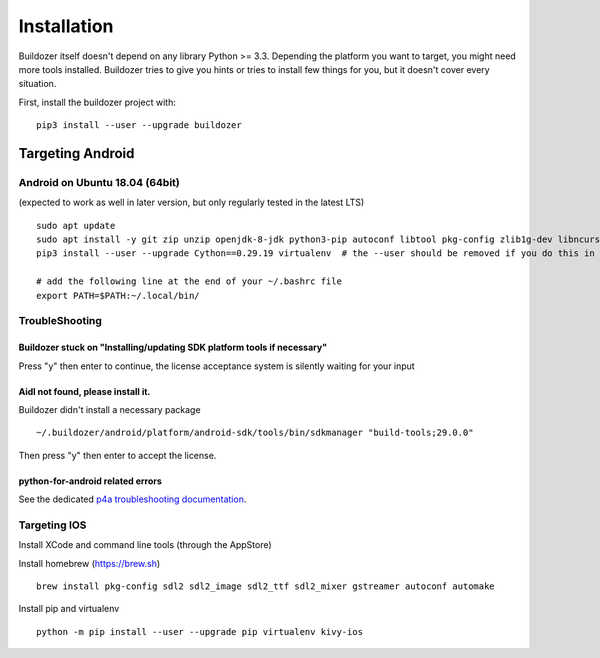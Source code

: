 Installation
============

Buildozer itself doesn't depend on any library Python >= 3.3.
Depending the platform you want to target, you might need more tools installed.
Buildozer tries to give you hints or tries to install few things for
you, but it doesn't cover every situation.

First, install the buildozer project with::

    pip3 install --user --upgrade buildozer

Targeting Android
-----------------

Android on Ubuntu 18.04 (64bit)
~~~~~~~~~~~~~~~~~~~~~~~~~~~~~~~

(expected to work as well in later version, but only regularly tested in the latest LTS)

::

    sudo apt update
    sudo apt install -y git zip unzip openjdk-8-jdk python3-pip autoconf libtool pkg-config zlib1g-dev libncurses5-dev libncursesw5-dev libtinfo5 cmake libffi-dev libssl-dev
    pip3 install --user --upgrade Cython==0.29.19 virtualenv  # the --user should be removed if you do this in a venv

    # add the following line at the end of your ~/.bashrc file
    export PATH=$PATH:~/.local/bin/


TroubleShooting
~~~~~~~~~~~~~~~

Buildozer stuck on "Installing/updating SDK platform tools if necessary"
""""""""""""""""""""""""""""""""""""""""""""""""""""""""""""""""""""""""

Press "y" then enter to continue, the license acceptance system is silently waiting for your input


Aidl not found, please install it.
""""""""""""""""""""""""""""""""""

Buildozer didn't install a necessary package

::

    ~/.buildozer/android/platform/android-sdk/tools/bin/sdkmanager "build-tools;29.0.0"

Then press "y" then enter to accept the license.


python-for-android related errors
"""""""""""""""""""""""""""""""""
See the dedicated `p4a troubleshooting documentation
<https://python-for-android.readthedocs.io/en/latest/troubleshooting/>`_.


Targeting IOS
~~~~~~~~~~~~~

Install XCode and command line tools (through the AppStore)


Install homebrew (https://brew.sh)

::

    brew install pkg-config sdl2 sdl2_image sdl2_ttf sdl2_mixer gstreamer autoconf automake


Install pip and virtualenv

::

    python -m pip install --user --upgrade pip virtualenv kivy-ios
